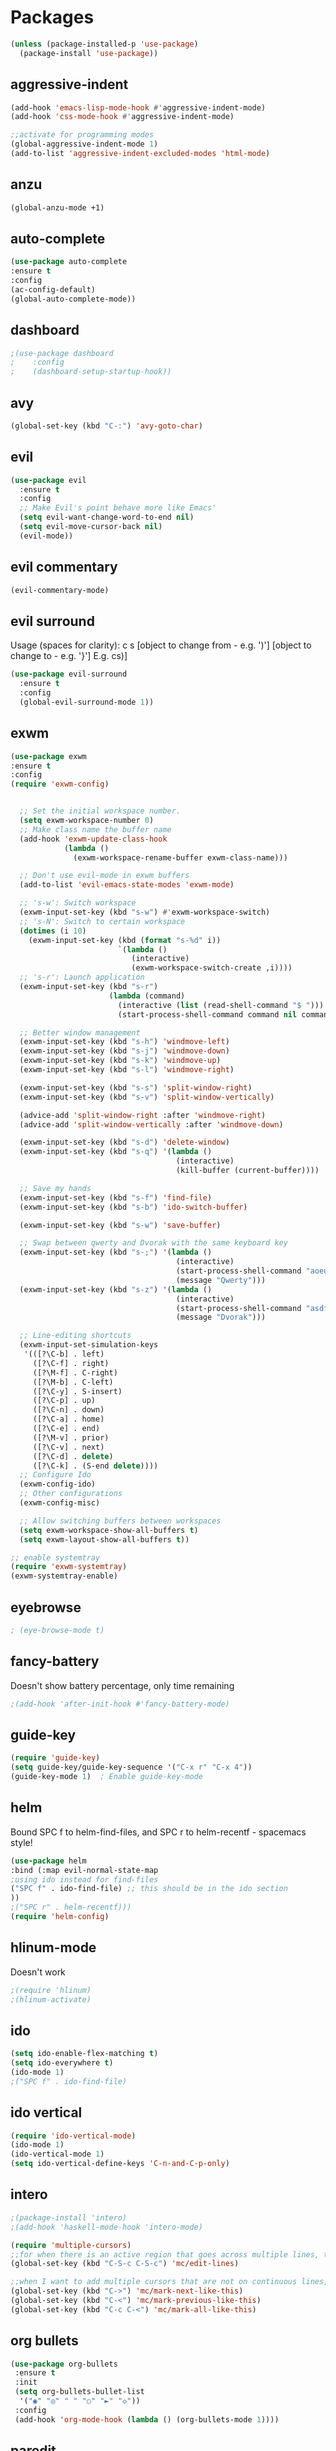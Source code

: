 * Packages
#+BEGIN_SRC emacs-lisp
(unless (package-installed-p 'use-package)
  (package-install 'use-package))
#+END_SRC

** aggressive-indent
#+BEGIN_SRC emacs-lisp
(add-hook 'emacs-lisp-mode-hook #'aggressive-indent-mode)
(add-hook 'css-mode-hook #'aggressive-indent-mode)

;;activate for programming modes
(global-aggressive-indent-mode 1)
(add-to-list 'aggressive-indent-excluded-modes 'html-mode) 
#+END_SRC
   
** anzu
#+BEGIN_SRC emacs-lisp
(global-anzu-mode +1)
#+END_SRC

** auto-complete 
#+BEGIN_SRC emacs-lisp
  (use-package auto-complete
  :ensure t
  :config
  (ac-config-default)
  (global-auto-complete-mode)) 
#+END_SRC
   
** dashboard

#+BEGIN_SRC emacs-lisp
;(use-package dashboard
;    :config
;    (dashboard-setup-startup-hook))
#+END_SRC

** avy 
#+BEGIN_SRC emacs-lisp
(global-set-key (kbd "C-:") 'avy-goto-char)
#+END_SRC

** evil
#+BEGIN_SRC emacs-lisp
(use-package evil
  :ensure t
  :config
  ;; Make Evil's point behave more like Emacs'
  (setq evil-want-change-word-to-end nil)
  (setq evil-move-cursor-back nil)
  (evil-mode))
 #+END_SRC
   
** evil commentary
#+BEGIN_SRC emacs-lisp
(evil-commentary-mode)
#+END_SRC
   
** evil surround
Usage (spaces for clarity): c s [object to change from - e.g. ')'] [object to change to - e.g. '}']
E.g. cs)]
#+BEGIN_SRC emacs-lisp
(use-package evil-surround
  :ensure t
  :config
  (global-evil-surround-mode 1))
#+END_SRC

** exwm
#+BEGIN_SRC emacs-lisp
(use-package exwm
:ensure t
:config
(require 'exwm-config)


  ;; Set the initial workspace number.
  (setq exwm-workspace-number 0)
  ;; Make class name the buffer name
  (add-hook 'exwm-update-class-hook
            (lambda ()
              (exwm-workspace-rename-buffer exwm-class-name)))

  ;; Don't use evil-mode in exwm buffers
  (add-to-list 'evil-emacs-state-modes 'exwm-mode)

  ;; 's-w': Switch workspace
  (exwm-input-set-key (kbd "s-w") #'exwm-workspace-switch)
  ;; 's-N': Switch to certain workspace
  (dotimes (i 10)
    (exwm-input-set-key (kbd (format "s-%d" i))
                        `(lambda ()
                           (interactive)
                           (exwm-workspace-switch-create ,i))))
  ;; 's-r': Launch application
  (exwm-input-set-key (kbd "s-r")
                      (lambda (command)
                        (interactive (list (read-shell-command "$ ")))
                        (start-process-shell-command command nil command)))

  ;; Better window management
  (exwm-input-set-key (kbd "s-h") 'windmove-left)
  (exwm-input-set-key (kbd "s-j") 'windmove-down)
  (exwm-input-set-key (kbd "s-k") 'windmove-up)
  (exwm-input-set-key (kbd "s-l") 'windmove-right)

  (exwm-input-set-key (kbd "s-s") 'split-window-right)
  (exwm-input-set-key (kbd "s-v") 'split-window-vertically)

  (advice-add 'split-window-right :after 'windmove-right)
  (advice-add 'split-window-vertically :after 'windmove-down)

  (exwm-input-set-key (kbd "s-d") 'delete-window)
  (exwm-input-set-key (kbd "s-q") '(lambda ()
                                     (interactive)
                                     (kill-buffer (current-buffer))))

  ;; Save my hands
  (exwm-input-set-key (kbd "s-f") 'find-file)
  (exwm-input-set-key (kbd "s-b") 'ido-switch-buffer)

  (exwm-input-set-key (kbd "s-w") 'save-buffer)

  ;; Swap between qwerty and Dvorak with the same keyboard key
  (exwm-input-set-key (kbd "s-;") '(lambda ()
                                     (interactive)
                                     (start-process-shell-command "aoeu" nil "aoeu")
                                     (message "Qwerty")))
  (exwm-input-set-key (kbd "s-z") '(lambda ()
                                     (interactive)
                                     (start-process-shell-command "asdf" nil "asdf")
                                     (message "Dvorak")))

  ;; Line-editing shortcuts
  (exwm-input-set-simulation-keys
   '(([?\C-b] . left)
     ([?\C-f] . right)
     ([?\M-f] . C-right)
     ([?\M-b] . C-left)
     ([?\C-y] . S-insert)
     ([?\C-p] . up)
     ([?\C-n] . down)
     ([?\C-a] . home)
     ([?\C-e] . end)
     ([?\M-v] . prior)
     ([?\C-v] . next)
     ([?\C-d] . delete)
     ([?\C-k] . (S-end delete))))
  ;; Configure Ido
  (exwm-config-ido)
  ;; Other configurations
  (exwm-config-misc)

  ;; Allow switching buffers between workspaces
  (setq exwm-workspace-show-all-buffers t)
  (setq exwm-layout-show-all-buffers t))

;; enable systemtray
(require 'exwm-systemtray)
(exwm-systemtray-enable)

#+END_SRC

** eyebrowse
#+BEGIN_SRC emacs-lisp
; (eye-browse-mode t)
#+END_SRC
   
** fancy-battery
Doesn't show battery percentage, only time remaining
#+BEGIN_SRC emacs-lisp
;(add-hook 'after-init-hook #'fancy-battery-mode)
#+END_SRC

** guide-key
#+BEGIN_SRC emacs-lisp
(require 'guide-key)
(setq guide-key/guide-key-sequence '("C-x r" "C-x 4"))
(guide-key-mode 1)  ; Enable guide-key-mode
#+END_SRC
   
** helm
Bound SPC f to helm-find-files, and SPC r to helm-recentf - spacemacs style!
#+BEGIN_SRC emacs-lisp
(use-package helm
:bind (:map evil-normal-state-map
;using ido instead for find-files
("SPC f" . ido-find-file) ;; this should be in the ido section
))
;("SPC r" . helm-recentf)))
(require 'helm-config)
#+END_SRC

** hlinum-mode
Doesn't work   
#+BEGIN_SRC emacs-lisp
;(require 'hlinum)
;(hlinum-activate)
#+END_SRC
   
** ido
#+BEGIN_SRC emacs-lisp
(setq ido-enable-flex-matching t)
(setq ido-everywhere t)
(ido-mode 1)
;("SPC f" . ido-find-file)
#+END_SRC

** ido vertical   
#+BEGIN_SRC emacs-lisp
(require 'ido-vertical-mode)
(ido-mode 1)
(ido-vertical-mode 1)
(setq ido-vertical-define-keys 'C-n-and-C-p-only)
#+END_SRC

** intero
#+BEGIN_SRC emacs-lisp
;(package-install 'intero)
;(add-hook 'haskell-mode-hook 'intero-mode)
#+END_SRC

#+BEGIN_SRC emacs-lisp
(require 'multiple-cursors)
;;for when there is an active region that goes across multiple lines, the below adds a cursor to every line
(global-set-key (kbd "C-S-c C-S-c") 'mc/edit-lines)

;;when I want to add multiple cursors that are not on continuous lines, but rather based on keywords in the buffer
(global-set-key (kbd "C->") 'mc/mark-next-like-this)
(global-set-key (kbd "C-<") 'mc/mark-previous-like-this)
(global-set-key (kbd "C-c C-<") 'mc/mark-all-like-this)
#+END_SRC

** org bullets
#+BEGIN_SRC emacs-lisp
(use-package org-bullets
 :ensure t
 :init
 (setq org-bullets-bullet-list
  '("◉" "◎" "￼" "○" "►" "◇"))
 :config
 (add-hook 'org-mode-hook (lambda () (org-bullets-mode 1))))
#+END_SRC
   
** paredit
#+BEGIN_SRC emacs-lisp
(use-package paredit
  :ensure t
  :config
  (add-hook 'evil-cleverparens-mode-hook #'enable-paredit-mode))
(add-hook 'prog-mode-hook #'paredit-mode)
#+END_SRC
   
** powerline-evil
#+BEGIN_SRC emacs-lisp
;(require 'powerline-evil)
#+END_SRC
   
** rainbow-delimeters
#+BEGIN_SRC emacs-lisp
;;start the mode automatically in most programming modes (requires Emacs 24+)
(add-hook 'prog-mode-hook #'rainbow-delimiters-mode)
#+END_SRC

** smartparens
#+BEGIN_SRC emacs-lisp
;;M-x smartparens-mode to toggle
;;M-x sp-cheat-sheet shows available commands + usage examples
(require 'smartparens-config)
#+END_SRC

** smex
   M-x autocompletion using Ido
#+BEGIN_SRC emacs-lisp
(use-package smex
  :ensure t
  :bind
  (("M-x" . smex)))
#+END_SRC
   
** smart-mode-line
#+BEGIN_SRC emacs-lisp
;(sml/setup)
#+END_SRC

** solaire mode
#+BEGIN_SRC emacs-lisp
(require 'solaire-mode)

;; brighten buffers (that represent real files)
(add-hook 'after-change-major-mode-hook #'turn-on-solaire-mode)
;; To enable solaire-mode unconditionally for certain modes:
(add-hook 'ediff-prepare-buffer-hook #'solaire-mode)

;; ...if you use auto-revert-mode, this prevents solaire-mode from turning
;; itself off every time Emacs reverts the file
(add-hook 'after-revert-hook #'turn-on-solaire-mode)

;; highlight the minibuffer when it is activated:
(add-hook 'minibuffer-setup-hook #'solaire-mode-in-minibuffer)

;; if the bright and dark background colors are the wrong way around, use this
;; to switch the backgrounds of the `default` and `solaire-default-face` faces.
;; This should be used *after* you load the active theme!
;;
;; NOTE: This is necessary for themes in the doom-themes package!
(solaire-mode-swap-bg)
#+END_SRC

** which-key
#+BEGIN_SRC emacs-lisp
(use-package which-key
    :ensure t
    :config
    (which-key-mode))
#+END_SRC

* Spacemacs appearance
#+BEGIN_SRC emacs-lisp
;(use-package spacemacs-theme
;  :defer t
;  :init (load-theme 'spacemacs-dark t))
#+END_SRC

#+BEGIN_SRC emacs-lisp
;; set sizes here to stop spacemacs theme resizing these
(set-face-attribute 'org-level-1 nil :height 1.0)
(set-face-attribute 'org-level-2 nil :height 1.0)
(set-face-attribute 'org-level-3 nil :height 1.0)
(set-face-attribute 'org-scheduled-today nil :height 1.0)
(set-face-attribute 'org-agenda-date-today nil :height 1.1)
(set-face-attribute 'org-table nil :foreground "#008787")
#+END_SRC

#+BEGIN_SRC emacs-lisp
;(use-package spaceline
;  :demand t
;  :init
;  (setq powerline-default-separator 'arrow-fade)
;  :config
;  (require 'spaceline-config)
;  (spaceline-spacemacs-theme))
#+END_SRC

* Productivity
** flyspell for comments in source code
#+BEGIN_SRC emacs-lisp
(add-hook 'c++-mode-hook
          (lambda ()
            (flyspell-prog-mode)
            ; ...
          ))
#+END_SRC
   
** ido recent files
#+BEGIN_SRC emacs-lisp
(require 'recentf)

(defun ido-recentf-open ()
  "Use `ido-completing-read' to find a recent file."
  (interactive)
  (if (find-file (ido-completing-read "Find recent file: " recentf-list))
      (message "Opening file...")
    (message "Aborting")))

(global-set-key (kbd "C-x C-r") 'ido-recentf-open)
#+END_SRC

** Line numbers
#+BEGIN_SRC emacs-lisp
(global-nlinum-relative-mode)
#+END_SRC

** Quickly access (this) config file (not yet functioning)
#+BEGIN_SRC emacs-lisp
;;(defun init-file ()
;;(if (eq system-type 'windows-nt)
#+END_SRC


** Time in modeline
#+BEGIN_SRC emacs-lisp
;display-time-mode 1)
#+END_SRC

* Miscellaneous 
** attempt to autocomplete with tab
#+BEGIN_SRC emacs-lisp
(setq tab-always-indent 'complete)
#+END_SRC

** dashboard
#+BEGIN_SRC emacs-lisp
(require 'dashboard)
(dashboard-setup-startup-hook)
;; Or if you use use-package
(use-package dashboard
  :config
  (dashboard-setup-startup-hook))
#+END_SRC

** disable menubars
#+BEGIN_SRC emacs-lisp
(menu-bar-mode -1)
(tool-bar-mode -1)
#+END_SRC

** disable scrollbar
#+BEGIN_SRC emacs-lisp
(scroll-bar-mode -1)
#+END_SRC
   
** font
#+BEGIN_SRC emacs-lisp
 '(default ((t (:stipple nil :background "white" :foreground "black" :inverse-video nil :box nil :strike-through nil :overline nil :underline nil :slant normal :weight normal :height 130 :width normal :family "Source Code Pro for Powerline"))))
#+END_SRC

** for emacsclient
#+BEGIN_SRC emacs-lisp
(require 'server)
(unless (server-running-p)
  (server-start))
#+END_SRC

** hide modeline
#+BEGIN_SRC emacs-lisp
(defvar-local hidden-mode-line-mode nil)

(define-minor-mode hidden-mode-line-mode
  "Minor mode to hide the mode-line in the current buffer."
  :init-value nil
  :global t
  :variable hidden-mode-line-mode
  :group 'editing-basics
  (if hidden-mode-line-mode
      (setq hide-mode-line mode-line-format
            mode-line-format nil)
    (setq mode-line-format hide-mode-line
          hide-mode-line nil))
  (force-mode-line-update)
  ;; Apparently force-mode-line-update is not always enough to
  ;; redisplay the mode-line
  (redraw-display)
  (when (and (called-interactively-p 'interactive)
             hidden-mode-line-mode)
    (run-with-idle-timer
     0 nil 'message
     (concat "Hidden Mode Line Mode enabled.  "
             "Use M-x hidden-mode-line-mode to make the mode-line appear."))))

;; If you want to hide the mode-line in every buffer by default
(add-hook 'after-change-major-mode-hook 'hidden-mode-line-mode)
#+END_SRC


** Match parenthesis
#+BEGIN_SRC emacs-lisp
(show-paren-mode 1)
(setq show-paren-delay 0)
#+END_SRC

** ranger, not dired
#+BEGIN_SRC emacs-lisp
(ranger-override-dired-mode t)
#+END_SRC

** recent files
#+BEGIN_SRC emacs-lisp
(require 'recentf)
(recentf-mode 1)
(setq recentf-max-menu-items 25)
(global-set-key "\C-x\ \C-r" 'recentf-open-files)
#+END_SRC

** recents
#+BEGIN_SRC emacs-lisp
(recentf-mode 1)
(setq recentf-max-menu-items 25)
(global-set-key "\C-x\ \C-r" 'recentf-open-files)
#+END_SRC
